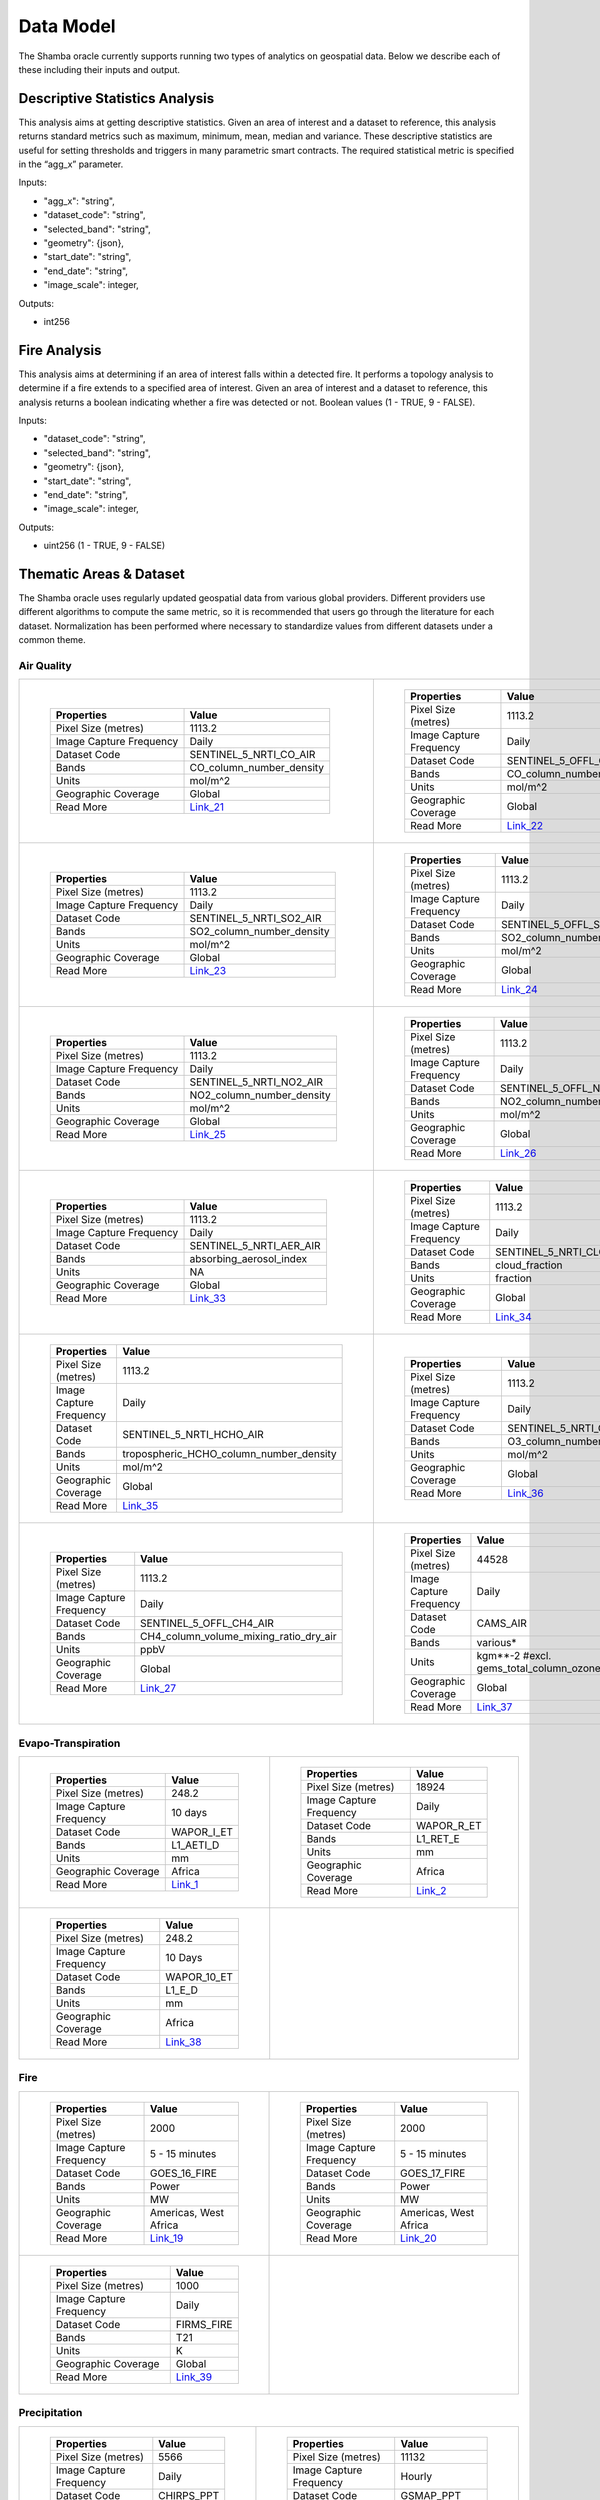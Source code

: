 ==========
Data Model
==========

The Shamba oracle currently supports running two types of analytics on geospatial data. Below we describe each of these including their inputs and output.


Descriptive Statistics Analysis
-------------------------------

This analysis aims at getting descriptive statistics. Given an area of interest and a dataset to reference, this analysis returns standard metrics such as maximum, minimum, mean, median and variance. These descriptive statistics are useful for setting thresholds and triggers in many parametric smart contracts. The required statistical metric is specified in the “agg_x” parameter.


Inputs:

- "agg_x": "string",
- "dataset_code": "string",
- "selected_band": "string",
- "geometry": {json},
- "start_date": "string",
- "end_date": "string",
- "image_scale": integer,

Outputs:

- int256

Fire Analysis
-------------

This analysis aims at determining if an area of interest falls within a detected fire. It performs a topology analysis to determine if a fire extends to a specified area of interest. Given an area of interest and a dataset to reference, this analysis returns a boolean indicating whether a fire was detected or not. Boolean values (1 - TRUE, 9 - FALSE).

Inputs:

- "dataset_code": "string",
- "selected_band": "string",
- "geometry": {json},
- "start_date": "string",
- "end_date": "string",
- "image_scale": integer,

Outputs:

- uint256 (1 - TRUE, 9 - FALSE)


Thematic Areas & Dataset
------------------------

The Shamba oracle uses regularly updated geospatial data from various global providers. Different providers use different algorithms to compute the same metric, so it is recommended that users go through the literature for each dataset. Normalization has been performed where necessary to standardize values from different datasets under a common theme.

Air Quality
^^^^^^^^^^^

.. list-table::
   
   
    *   - .. figure:: _static/Shamba_Dataset_Flyers_021.png
                
                
                ..

                +--------------------------+--------------------------+
                | Properties               | Value                    |
                +==========================+==========================+
                | Pixel Size (metres)      | 1113.2                   |
                +--------------------------+--------------------------+
                | Image Capture Frequency  | Daily                    |
                +--------------------------+--------------------------+
                | Dataset Code             | SENTINEL_5_NRTI_CO_AIR   |
                +--------------------------+--------------------------+
                | Bands                    | CO_column_number_density |
                +--------------------------+--------------------------+
                | Units                    | mol/m^2                  |
                +--------------------------+--------------------------+
                | Geographic Coverage      | Global                   |
                +--------------------------+--------------------------+
                | Read More                | Link_21_                 |
                +--------------------------+--------------------------+

        - .. figure:: _static/Shamba_Dataset_Flyers_022.png
                

                ..

                +--------------------------+--------------------------+
                | Properties               | Value                    |
                +==========================+==========================+
                | Pixel Size (metres)      | 1113.2                   |
                +--------------------------+--------------------------+
                | Image Capture Frequency  | Daily                    |
                +--------------------------+--------------------------+
                | Dataset Code             | SENTINEL_5_OFFL_CO_AIR   |
                +--------------------------+--------------------------+
                | Bands                    | CO_column_number_density |
                +--------------------------+--------------------------+
                | Units                    | mol/m^2                  |
                +--------------------------+--------------------------+
                | Geographic Coverage      | Global                   |
                +--------------------------+--------------------------+
                | Read More                | Link_22_                 |
                +--------------------------+--------------------------+
    
    *   - .. figure:: _static/Shamba_Dataset_Flyers_023.png
                
                
                ..

                +--------------------------+--------------------------+
                | Properties               | Value                    |
                +==========================+==========================+
                | Pixel Size (metres)      | 1113.2                   |
                +--------------------------+--------------------------+
                | Image Capture Frequency  | Daily                    |
                +--------------------------+--------------------------+
                | Dataset Code             | SENTINEL_5_NRTI_SO2_AIR  |
                +--------------------------+--------------------------+
                | Bands                    | SO2_column_number_density|
                +--------------------------+--------------------------+
                | Units                    | mol/m^2                  |
                +--------------------------+--------------------------+
                | Geographic Coverage      | Global                   |
                +--------------------------+--------------------------+
                | Read More                | Link_23_                 |
                +--------------------------+--------------------------+

        - .. figure:: _static/Shamba_Dataset_Flyers_024.png
                

                ..

                +--------------------------+--------------------------+
                | Properties               | Value                    |
                +==========================+==========================+
                | Pixel Size (metres)      | 1113.2                   |
                +--------------------------+--------------------------+
                | Image Capture Frequency  | Daily                    |
                +--------------------------+--------------------------+
                | Dataset Code             | SENTINEL_5_OFFL_SO2_AIR  |
                +--------------------------+--------------------------+
                | Bands                    | SO2_column_number_density|
                +--------------------------+--------------------------+
                | Units                    | mol/m^2                  |
                +--------------------------+--------------------------+
                | Geographic Coverage      | Global                   |
                +--------------------------+--------------------------+
                | Read More                | Link_24_                 |
                +--------------------------+--------------------------+

    *   - .. figure:: _static/Shamba_Dataset_Flyers_025.png
                
                
                ..

                +--------------------------+--------------------------+
                | Properties               | Value                    |
                +==========================+==========================+
                | Pixel Size (metres)      | 1113.2                   |
                +--------------------------+--------------------------+
                | Image Capture Frequency  | Daily                    |
                +--------------------------+--------------------------+
                | Dataset Code             | SENTINEL_5_NRTI_NO2_AIR  |
                +--------------------------+--------------------------+
                | Bands                    | NO2_column_number_density|
                +--------------------------+--------------------------+
                | Units                    | mol/m^2                  |
                +--------------------------+--------------------------+
                | Geographic Coverage      | Global                   |
                +--------------------------+--------------------------+
                | Read More                | Link_25_                 |
                +--------------------------+--------------------------+

        - .. figure:: _static/Shamba_Dataset_Flyers_026.png
                

                ..

                +--------------------------+--------------------------+
                | Properties               | Value                    |
                +==========================+==========================+
                | Pixel Size (metres)      | 1113.2                   |
                +--------------------------+--------------------------+
                | Image Capture Frequency  | Daily                    |
                +--------------------------+--------------------------+
                | Dataset Code             | SENTINEL_5_OFFL_NO2_AIR  |
                +--------------------------+--------------------------+
                | Bands                    | NO2_column_number_density|
                +--------------------------+--------------------------+
                | Units                    | mol/m^2                  |
                +--------------------------+--------------------------+
                | Geographic Coverage      | Global                   |
                +--------------------------+--------------------------+
                | Read More                | Link_26_                 |
                +--------------------------+--------------------------+

    *   - .. figure:: _static/Shamba_Dataset_Flyers_033.png
                
                
                ..

                +--------------------------+--------------------------+
                | Properties               | Value                    |
                +==========================+==========================+
                | Pixel Size (metres)      | 1113.2                   |
                +--------------------------+--------------------------+
                | Image Capture Frequency  | Daily                    |
                +--------------------------+--------------------------+
                | Dataset Code             | SENTINEL_5_NRTI_AER_AIR  |
                +--------------------------+--------------------------+
                | Bands                    | absorbing_aerosol_index  |
                +--------------------------+--------------------------+
                | Units                    | NA                       |
                +--------------------------+--------------------------+
                | Geographic Coverage      | Global                   |
                +--------------------------+--------------------------+
                | Read More                | Link_33_                 |
                +--------------------------+--------------------------+

        - .. figure:: _static/Shamba_Dataset_Flyers_034.png
                

                ..

                +--------------------------+--------------------------+
                | Properties               | Value                    |
                +==========================+==========================+
                | Pixel Size (metres)      | 1113.2                   |
                +--------------------------+--------------------------+
                | Image Capture Frequency  | Daily                    |
                +--------------------------+--------------------------+
                | Dataset Code             | SENTINEL_5_NRTI_CLOUD_AIR|
                +--------------------------+--------------------------+
                | Bands                    | cloud_fraction           |
                +--------------------------+--------------------------+
                | Units                    | fraction                 |
                +--------------------------+--------------------------+
                | Geographic Coverage      | Global                   |
                +--------------------------+--------------------------+
                | Read More                | Link_34_                 |
                +--------------------------+--------------------------+

    *   - .. figure:: _static/Shamba_Dataset_Flyers_035.png
                
                
                ..

                +--------------------------+----------------------------------------+
                | Properties               | Value                                  |
                +==========================+========================================+
                | Pixel Size (metres)      | 1113.2                                 |
                +--------------------------+----------------------------------------+
                | Image Capture Frequency  | Daily                                  |
                +--------------------------+----------------------------------------+
                | Dataset Code             | SENTINEL_5_NRTI_HCHO_AIR               |
                +--------------------------+----------------------------------------+
                | Bands                    | tropospheric_HCHO_column_number_density|
                +--------------------------+----------------------------------------+
                | Units                    | mol/m^2                                |
                +--------------------------+----------------------------------------+
                | Geographic Coverage      | Global                                 |
                +--------------------------+----------------------------------------+
                | Read More                | Link_35_                               |
                +--------------------------+----------------------------------------+

        - .. figure:: _static/Shamba_Dataset_Flyers_036.png
                

                ..

                +--------------------------+--------------------------+
                | Properties               | Value                    |
                +==========================+==========================+
                | Pixel Size (metres)      | 1113.2                   |
                +--------------------------+--------------------------+
                | Image Capture Frequency  | Daily                    |
                +--------------------------+--------------------------+
                | Dataset Code             | SENTINEL_5_NRTI_O3_AIR   |
                +--------------------------+--------------------------+
                | Bands                    | O3_column_number_density |
                +--------------------------+--------------------------+
                | Units                    | mol/m^2                  |
                +--------------------------+--------------------------+
                | Geographic Coverage      | Global                   |
                +--------------------------+--------------------------+
                | Read More                | Link_36_                 |
                +--------------------------+--------------------------+

    *   - .. figure:: _static/Shamba_Dataset_Flyers_027.png
                

                ..

                +--------------------------+----------------------------------------+
                | Properties               | Value                                  |
                +==========================+========================================+
                | Pixel Size (metres)      | 1113.2                                 |
                +--------------------------+----------------------------------------+
                | Image Capture Frequency  | Daily                                  |
                +--------------------------+----------------------------------------+
                | Dataset Code             | SENTINEL_5_OFFL_CH4_AIR                |
                +--------------------------+----------------------------------------+
                | Bands                    | CH4_column_volume_mixing_ratio_dry_air |
                +--------------------------+----------------------------------------+
                | Units                    | ppbV                                   |
                +--------------------------+----------------------------------------+
                | Geographic Coverage      | Global                                 |
                +--------------------------+----------------------------------------+
                | Read More                | Link_27_                               |
                +--------------------------+----------------------------------------+
                
        - .. figure:: _static/Shamba_Dataset_Flyers_037.png
                

                ..

                +---------------------------+------------------------------------------------+
                | Properties                | Value                                          |                                        
                +===========================+================================================+
                | Pixel Size (metres)       | 44528                                          |
                +---------------------------+------------------------------------------------+
                | Image Capture Frequency   | Daily                                          |
                +---------------------------+------------------------------------------------+
                | Dataset Code              | CAMS_AIR                                       |
                +---------------------------+------------------------------------------------+
                | Bands                     | various*                                       |
                +---------------------------+------------------------------------------------+
                | Units                     | kgm**-2 #excl. gems_total_column_ozone_surface |
                +---------------------------+------------------------------------------------+
                | Geographic Coverage       | Global                                         |
                +---------------------------+------------------------------------------------+
                | Read More                 | Link_37_                                       |
                +---------------------------+------------------------------------------------+

Evapo-Transpiration
^^^^^^^^^^^^^^^^^^^

.. list-table:: 

    *   - .. figure:: _static/Shamba_Dataset_Flyers_01.png
                
                
                ..

                +--------------------------+--------------------------+
                | Properties               | Value                    |
                +==========================+==========================+
                | Pixel Size (metres)      | 248.2                    |
                +--------------------------+--------------------------+
                | Image Capture Frequency  | 10 days                  |
                +--------------------------+--------------------------+
                | Dataset Code             | WAPOR_I_ET               |
                +--------------------------+--------------------------+
                | Bands                    | L1_AETI_D                |
                +--------------------------+--------------------------+
                | Units                    | mm                       |
                +--------------------------+--------------------------+
                | Geographic Coverage      | Africa                   |
                +--------------------------+--------------------------+
                | Read More                | Link_1_                  |
                +--------------------------+--------------------------+

        - .. figure:: _static/Shamba_Dataset_Flyers_02.png
                

                ..

                +--------------------------+--------------------------+
                | Properties               | Value                    |
                +==========================+==========================+
                | Pixel Size (metres)      | 18924                    |
                +--------------------------+--------------------------+
                | Image Capture Frequency  | Daily                    |
                +--------------------------+--------------------------+
                | Dataset Code             | WAPOR_R_ET               |
                +--------------------------+--------------------------+
                | Bands                    | L1_RET_E                 |
                +--------------------------+--------------------------+
                | Units                    | mm                       |
                +--------------------------+--------------------------+
                | Geographic Coverage      | Africa                   |
                +--------------------------+--------------------------+
                | Read More                | Link_2_                  |
                +--------------------------+--------------------------+
    
    
    *   - .. figure:: _static/Shamba_Dataset_Flyers_038.png
                

                ..

                +--------------------------+--------------------------+
                | Properties               | Value                    |
                +==========================+==========================+
                | Pixel Size (metres)      | 248.2                    |
                +--------------------------+--------------------------+
                | Image Capture Frequency  | 10 Days                  |
                +--------------------------+--------------------------+
                | Dataset Code             | WAPOR_10_ET              |
                +--------------------------+--------------------------+
                | Bands                    | L1_E_D                   |
                +--------------------------+--------------------------+
                | Units                    | mm                       |
                +--------------------------+--------------------------+
                | Geographic Coverage      | Africa                   |
                +--------------------------+--------------------------+
                | Read More                | Link_38_                 |
                +--------------------------+--------------------------+

        -

Fire
^^^^

.. list-table:: 

    *   - .. figure:: _static/Shamba_Dataset_Flyers_019.png
                

                ..

                +--------------------------+--------------------------+
                | Properties               | Value                    |
                +==========================+==========================+
                | Pixel Size (metres)      | 2000                     |
                +--------------------------+--------------------------+
                | Image Capture Frequency  | 5 - 15 minutes           |
                +--------------------------+--------------------------+
                | Dataset Code             | GOES_16_FIRE             |
                +--------------------------+--------------------------+
                | Bands                    | Power                    |
                +--------------------------+--------------------------+
                | Units                    | MW                       |
                +--------------------------+--------------------------+
                | Geographic Coverage      | Americas, West Africa    |
                +--------------------------+--------------------------+
                | Read More                | Link_19_                 |
                +--------------------------+--------------------------+
                
        - .. figure:: _static/Shamba_Dataset_Flyers_020.png
                

                ..

                +--------------------------+--------------------------+
                | Properties               | Value                    |
                +==========================+==========================+
                | Pixel Size (metres)      | 2000                     |
                +--------------------------+--------------------------+
                | Image Capture Frequency  | 5 - 15 minutes           |
                +--------------------------+--------------------------+
                | Dataset Code             | GOES_17_FIRE             |
                +--------------------------+--------------------------+
                | Bands                    | Power                    |
                +--------------------------+--------------------------+
                | Units                    | MW                       |
                +--------------------------+--------------------------+
                | Geographic Coverage      | Americas, West Africa    |
                +--------------------------+--------------------------+
                | Read More                | Link_20_                 |
                +--------------------------+--------------------------+

    *   - .. figure:: _static/Shamba_Dataset_Flyers_039.png
                

                ..

                +--------------------------+--------------------------+
                | Properties               | Value                    |
                +==========================+==========================+
                | Pixel Size (metres)      | 1000                     |
                +--------------------------+--------------------------+
                | Image Capture Frequency  | Daily                    |
                +--------------------------+--------------------------+
                | Dataset Code             | FIRMS_FIRE               |
                +--------------------------+--------------------------+
                | Bands                    | T21                      |
                +--------------------------+--------------------------+
                | Units                    | K                        |
                +--------------------------+--------------------------+
                | Geographic Coverage      | Global                   |
                +--------------------------+--------------------------+
                | Read More                | Link_39_                 |
                +--------------------------+--------------------------+

        -
                
Precipitation
^^^^^^^^^^^^^

.. list-table:: 
  
    *   - .. figure:: _static/Shamba_Dataset_Flyers_06.png
                

                ..

                +--------------------------+--------------------------+
                | Properties               | Value                    |
                +==========================+==========================+
                | Pixel Size (metres)      | 5566                     |
                +--------------------------+--------------------------+
                | Image Capture Frequency  | Daily                    |
                +--------------------------+--------------------------+
                | Dataset Code             | CHIRPS_PPT               |
                +--------------------------+--------------------------+
                | Bands                    | Precipitation            |
                +--------------------------+--------------------------+
                | Units                    | mm/day                   |
                +--------------------------+--------------------------+
                | Geographic Coverage      | Global                   |
                +--------------------------+--------------------------+
                | Read More                | Link_6_                  |
                +--------------------------+--------------------------+
                
        - .. figure:: _static/Shamba_Dataset_Flyers_07.png
                

                ..

                +--------------------------+--------------------------+
                | Properties               | Value                    |
                +==========================+==========================+
                | Pixel Size (metres)      | 11132                    |
                +--------------------------+--------------------------+
                | Image Capture Frequency  | Hourly                   |
                +--------------------------+--------------------------+
                | Dataset Code             | GSMAP_PPT                |
                +--------------------------+--------------------------+
                | Bands                    | hourlyPrecipRate         |
                +--------------------------+--------------------------+
                | Units                    | NA                       |
                +--------------------------+--------------------------+
                | Geographic Coverage      | Global                   |
                +--------------------------+--------------------------+
                | Read More                | Link_7_                  |
                +--------------------------+--------------------------+
                
    *   - .. figure:: _static/Shamba_Dataset_Flyers_028.png
                

                ..

                +--------------------------+--------------------------+
                | Properties               | Value                    |
                +==========================+==========================+
                | Pixel Size (metres)      | 4638.3                   |
                +--------------------------+--------------------------+
                | Image Capture Frequency  | 10 days                  |
                +--------------------------+--------------------------+
                | Dataset Code             | GRIDMET                  |
                +--------------------------+--------------------------+
                | Bands                    | pdsi                     |
                +--------------------------+--------------------------+
                | Units                    | NA                       |
                +--------------------------+--------------------------+
                | Geographic Coverage      | USA                      |
                +--------------------------+--------------------------+
                | Read More                | Link_28_                 |
                +--------------------------+--------------------------+

        - .. figure:: _static/Shamba_Dataset_Flyers_044.png
                

                ..

                +--------------------------+--------------------------+
                | Properties               | Value                    |
                +==========================+==========================+
                | Pixel Size (metres)      | 4638.3                   |
                +--------------------------+--------------------------+
                | Image Capture Frequency  | Daily                    |
                +--------------------------+--------------------------+
                | Dataset Code             | PRISM_PPT_TEMP           |
                +--------------------------+--------------------------+
                | Bands                    | ppt, tmean               |
                +--------------------------+--------------------------+
                | Units                    | mm, °C                   |
                +--------------------------+--------------------------+
                | Geographic Coverage      | USA                      |
                +--------------------------+--------------------------+
                | Read More                | Link_44_                 |
                +--------------------------+--------------------------+


Soil Moisture
^^^^^^^^^^^^^

.. list-table:: 

    *   - .. figure:: _static/Shamba_Dataset_Flyers_08.png
                

                ..

                +--------------------------+--------------------------+
                | Properties               | Value                    |
                +==========================+==========================+
                | Pixel Size (metres)      | 10000                    |
                +--------------------------+--------------------------+
                | Image Capture Frequency  | Monthly                  |
                +--------------------------+--------------------------+
                | Dataset Code             | SMAP_SM                  |
                +--------------------------+--------------------------+
                | Bands                    | ssm                      |
                +--------------------------+--------------------------+
                | Units                    | mm                       |
                +--------------------------+--------------------------+
                | Geographic Coverage      | Global                   |
                +--------------------------+--------------------------+
                | Read More                | Link_8_                  |
                +--------------------------+--------------------------+
        -

Temperature
^^^^^^^^^^^

.. list-table:: 

    *   - .. figure:: _static/Shamba_Dataset_Flyers_044.png
                

                ..

                +--------------------------+--------------------------+
                | Properties               | Value                    |
                +==========================+==========================+
                | Pixel Size (metres)      | 4638.3                   |
                +--------------------------+--------------------------+
                | Image Capture Frequency  | Daily                    |
                +--------------------------+--------------------------+
                | Dataset Code             | PRISM_PPT_TEMP           |
                +--------------------------+--------------------------+
                | Bands                    | ppt, tmean               |
                +--------------------------+--------------------------+
                | Units                    | mm, °C                   |
                +--------------------------+--------------------------+
                | Geographic Coverage      | USA                      |
                +--------------------------+--------------------------+
                | Read More                | Link_44_                 |
                +--------------------------+--------------------------+
                
        - .. figure:: _static/Shamba_Dataset_Flyers_049.png
                

                ..

                +--------------------------+-----------------------------------------------+
                | Properties               | Value                                         |
                +==========================+===============================================+
                | Pixel Size (metres)      | 27830                                         |
                +--------------------------+-----------------------------------------------+
                | Image Capture Frequency  | Daily                                         |
                +--------------------------+-----------------------------------------------+
                | Dataset Code             | ERA5_PPT_AIRTEMP                              |
                +--------------------------+-----------------------------------------------+
                | Bands                    | mean_2m_air_temperature, total_precipitation  |
                +--------------------------+-----------------------------------------------+
                | Units                    | K, m                                          |
                +--------------------------+-----------------------------------------------+
                | Geographic Coverage      | Global                                        |
                +--------------------------+-----------------------------------------------+
                | Read More                | Link_49_                                      |
                +--------------------------+-----------------------------------------------+

    *   - .. figure:: _static/Shamba_Dataset_Flyers_047.png
                

                ..

                +--------------------------+--------------------------+
                | Properties               | Value                    |
                +==========================+==========================+
                | Pixel Size (metres)      | 4638.3                   |
                +--------------------------+--------------------------+
                | Image Capture Frequency  | Daily                    |
                +--------------------------+--------------------------+
                | Dataset Code             | GCOM_S_TEMP              |
                +--------------------------+--------------------------+
                | Bands                    | SST_AVE                  |
                +--------------------------+--------------------------+
                | Units                    | °C                       |
                +--------------------------+--------------------------+
                | Geographic Coverage      | Global                   |
                +--------------------------+--------------------------+
                | Read More                | Link_47_                 |
                +--------------------------+--------------------------+
                
        - .. figure:: _static/Shamba_Dataset_Flyers_048.png

                ..

                +--------------------------+--------------------------+
                | Properties               | Value                    |
                +==========================+==========================+
                | Pixel Size (metres)      | 4638.3                   |
                +--------------------------+--------------------------+
                | Image Capture Frequency  | Daily                    |
                +--------------------------+--------------------------+
                | Dataset Code             | GCOM_L_TEMP              |
                +--------------------------+--------------------------+
                | Bands                    | LST_AVE                  |
                +--------------------------+--------------------------+
                | Units                    | °C                       |
                +--------------------------+--------------------------+
                | Geographic Coverage      | Global                   |
                +--------------------------+--------------------------+
                | Read More                | Link_48_                 |
                +--------------------------+--------------------------+
                
Vegetation
^^^^^^^^^^

.. list-table:: 

    *   - .. figure:: _static/Shamba_Dataset_Flyers_04.png
                
                ..

                +--------------------------+--------------------------+
                | Properties               | Value                    |
                +==========================+==========================+
                | Pixel Size (metres)      | 10                       |
                +--------------------------+--------------------------+
                | Image Capture Frequency  | 5 days                   |
                +--------------------------+--------------------------+
                | Dataset Code             | SENTINEL_2_VEG           |
                +--------------------------+--------------------------+
                | Bands                    | NDVI, EVI                |
                +--------------------------+--------------------------+
                | Units                    | NA                       |
                +--------------------------+--------------------------+
                | Geographic Coverage      | Global                   |
                +--------------------------+--------------------------+
                | Read More                | Link_4_                  |
                +--------------------------+--------------------------+
                        
        
        - .. figure:: _static/Shamba_Dataset_Flyers_060.png
                
                ..

                +--------------------------+-----------------------------+
                | Properties               | Value                       |
                +==========================+=============================+
                | Pixel Size (metres)      | 1000                        |
                +--------------------------+-----------------------------+
                | Image Capture Frequency  | Daily                       |
                +--------------------------+-----------------------------+
                | Dataset Code             | VIIRS_VI                    |
                +--------------------------+-----------------------------+
                | Bands                    | NDVI, EVI                   |
                +--------------------------+-----------------------------+
                | Units                    | NA                          |
                +--------------------------+-----------------------------+
                | Geographic Coverage      | Global                      |
                +--------------------------+-----------------------------+
                | Read More                | Link_60_                    |
                +--------------------------+-----------------------------+
                
        
    *   - .. figure:: _static/Shamba_Dataset_Flyers_015.png
                
                ..

                +--------------------------+--------------------------+
                | Properties               | Value                    |
                +==========================+==========================+
                | Pixel Size (metres)      | 500                      |
                +--------------------------+--------------------------+
                | Image Capture Frequency  | 16 days                  |
                +--------------------------+--------------------------+
                | Dataset Code             | VIIRS_16_VEG             |
                +--------------------------+--------------------------+
                | Bands                    | NDVI, EVI, EVI2          |
                +--------------------------+--------------------------+
                | Units                    | NA                       |
                +--------------------------+--------------------------+
                | Geographic Coverage      | Global                   |
                +--------------------------+--------------------------+
                | Read More                | Link_15_                 |
                +--------------------------+--------------------------+

        - .. figure:: _static/Shamba_Dataset_Flyers_061.png
                
                ..

                +--------------------------+--------------------------+
                | Properties               | Value                    |
                +==========================+==========================+
                | Pixel Size (metres)      | 1000                     |
                +--------------------------+--------------------------+
                | Image Capture Frequency  | Monthly                  |
                +--------------------------+--------------------------+
                | Dataset Code             | VIIRS_VCI_VEG            |
                +--------------------------+--------------------------+
                | Bands                    | VCI                      |
                +--------------------------+--------------------------+
                | Units                    | Percent                  |
                +--------------------------+--------------------------+
                | Geographic Coverage      | Global                   |
                +--------------------------+--------------------------+
                | Read More                | Link_61_                 |
                +--------------------------+--------------------------+
                   
    *   - .. figure:: _static/Shamba_Dataset_Flyers_056.png
                
                ..

                +--------------------------+--------------------------+
                | Properties               | Value                    |
                +==========================+==========================+
                | Pixel Size (metres)      | 5566                     |
                +--------------------------+--------------------------+
                | Image Capture Frequency  | Daily                    |
                +--------------------------+--------------------------+
                | Dataset Code             | AVHRR_NDVI_VEG           |
                +--------------------------+--------------------------+
                | Bands                    | NDVI                     |
                +--------------------------+--------------------------+
                | Units                    | NA                       |
                +--------------------------+--------------------------+
                | Geographic Coverage      | Global                   |
                +--------------------------+--------------------------+
                | Read More                | Link_56_                 |
                +--------------------------+--------------------------+
                
        - .. figure:: _static/Shamba_Dataset_Flyers_057.png
                
                ..

                +--------------------------+--------------------------+
                | Properties               | Value                    |
                +==========================+==========================+
                | Pixel Size (metres)      | 4000                     |
                +--------------------------+--------------------------+
                | Image Capture Frequency  | Daily                    |
                +--------------------------+--------------------------+
                | Dataset Code             | KBDI_VEG                 |
                +--------------------------+--------------------------+
                | Bands                    | KBDI                     |
                +--------------------------+--------------------------+
                | Units                    | NA                       |
                +--------------------------+--------------------------+
                | Geographic Coverage      | Global                   |
                +--------------------------+--------------------------+
                | Read More                | Link_57_                 |
                +--------------------------+--------------------------+

Weather
^^^^^^^

.. list-table:: 

    *   - .. figure:: _static/Shamba_Dataset_Flyers_059.png
                
                ..

                +--------------------------+--------------------------------------+
                | Properties               | Value                                |
                +==========================+======================================+
                | Pixel Size (metres)      | 2500                                 |
                +--------------------------+--------------------------------------+
                | Image Capture Frequency  | Daily                                |
                +--------------------------+--------------------------------------+
                | Dataset Code             | RTMA_WEATHER                         |
                +--------------------------+--------------------------------------+
                | Bands                    | PRES, TMP, SPFH, WDIR,  WIND, TCDC   |
                +--------------------------+--------------------------------------+
                | Units                    | Pa, °C, kg/kg, deg true, m/s, percent|
                +--------------------------+--------------------------------------+
                | Geographic Coverage      | Global                               |
                +--------------------------+--------------------------------------+
                | Read More                | Link_59_                             |
                +--------------------------+--------------------------------------+
                
        -
                
.. _Link_3: https://lpdaac.usgs.gov/products/mod16a2v006/
.. _Link_4: https://earth.esa.int/web/sentinel/user-guides/sentinel-2-msi/product-types/level-2a
.. _Link_1: https://wapor.apps.fao.org/catalog/WAPOR_2/1/L1_AETI_D
.. _Link_2: https://wapor.apps.fao.org/catalog/WAPOR_2/1/L1_RET_E
.. _Link_7: https://sharaku.eorc.jaxa.jp/GSMaP/
.. _Link_8: https://gimms.gsfc.nasa.gov/SMOS/SMAP/
.. _Link_6: https://chc.ucsb.edu/data/chirps
.. _Link_10: https://lpdaac.usgs.gov/products/myd11a1v061/
.. _Link_11: https://lpdaac.usgs.gov/products/mcd15a3hv061/
.. _Link_9: https://lpdaac.usgs.gov/products/mod11a1v061/
.. _Link_12: https://lpdaac.usgs.gov/products/mod13q1v061/
.. _Link_13: https://lpdaac.usgs.gov/products/myd13q1v061/
.. _Link_14: https://lpdaac.usgs.gov/products/myd15a2hv061/
.. _Link_17: https://lpdaac.usgs.gov/products/myd14a1v006/
.. _Link_18: https://lpdaac.usgs.gov/products/myd14a1v006/
.. _Link_19: https://data.noaa.gov/dataset/dataset/noaa-goes-r-series-advanced-baseline-imager-abi-level-2-fire-hot-spot-characterization-fdc
.. _Link_15: https://lpdaac.usgs.gov/products/vnp13a1v001/
.. _Link_20: https://data.noaa.gov/dataset/dataset/noaa-goes-r-series-advanced-baseline-imager-abi-level-2-fire-hot-spot-characterization-fdc
.. _Link_21: https://sentinel.esa.int/web/sentinel/user-guides/sentinel-5p-tropomi
.. _Link_22: https://sentinel.esa.int/web/sentinel/user-guides/sentinel-5p-tropomi
.. _Link_23: https://sentinel.esa.int/web/sentinel/user-guides/sentinel-5p-tropomi
.. _Link_24: https://sentinel.esa.int/web/sentinel/user-guides/sentinel-5p-tropomi
.. _Link_25: https://sentinel.esa.int/web/sentinel/user-guides/sentinel-5p-tropomi
.. _Link_26: https://sentinel.esa.int/web/sentinel/user-guides/sentinel-5p-tropomi
.. _Link_27: https://sentinel.esa.int/web/sentinel/user-guides/sentinel-5p-tropomi
.. _Link_28: https://www.climatologylab.org/gridmet.html
.. _Link_31: https://lpdaac.usgs.gov/products/myd17a2hv006/
.. _Link_32: https://lpdaac.usgs.gov/products/mod17a2hv006/
.. _Link_39:  https://www.earthdata.nasa.gov/learn/find-data/near-real-time/firms
.. _Link_40:  https://www.tandfonline.com/doi/abs/10.1080/01431160210153129
.. _Link_41:  https://www.tandfonline.com/doi/abs/10.1080/01431160210153129
.. _Link_50:  https://www.sciencedirect.com/science/article/abs/pii/S0034425702000962
.. _Link_51:  https://www.sciencedirect.com/science/article/abs/pii/S0034425702000962
.. _Link_52:  https://www.sciencedirect.com/science/article/abs/pii/S0034425702000962
.. _Link_53:  https://www.sciencedirect.com/science/article/abs/pii/S0034425702000962
.. _Link_54:  https://www.sciencedirect.com/science/article/abs/pii/S0034425796000673
.. _Link_55:  https://www.sciencedirect.com/science/article/abs/pii/S0034425796000673
.. _Link_56:  https://www.ncei.noaa.gov/metadata/geoportal/rest/metadata/item/gov.noaa.ncdc:C01558/html
.. _Link_57:  http://wtlab.iis.u-tokyo.ac.jp/DMEWS/
.. _Link_33:  https://sentinel.esa.int/web/sentinel/user-guides/sentinel-5p-tropomi
.. _Link_34:  https://sentinel.esa.int/web/sentinel/user-guides/sentinel-5p-tropomi
.. _Link_35:  https://sentinel.esa.int/web/sentinel/user-guides/sentinel-5p-tropomi
.. _Link_36:  https://sentinel.esa.int/web/sentinel/user-guides/sentinel-5p-tropomi
.. _Link_42:  https://ieeexplore.ieee.org/document/399618
.. _Link_43:  https://ieeexplore.ieee.org/document/399618
.. _Link_44:  https://www.prism.oregonstate.edu/documents/PRISM_datasets.pdf
.. _Link_49:  https://cds.climate.copernicus.eu/#!/home
.. _Link_47:  https://suzaku.eorc.jaxa.jp/GCOM/index.html
.. _Link_48:  https://suzaku.eorc.jaxa.jp/GCOM/index.html
.. _Link_37:  https://apps.ecmwf.int/datasets/data/cams-nrealtime/levtype=sfc/
.. _Link_59:  https://www.nco.ncep.noaa.gov/pmb/products/rtma/
.. _Link_45:  https://nsidc.org/data/MYD10A1/versions/6
.. _Link_46:  https://nsidc.org/data/MOD10A1/versions/6
.. _Link_61:  https://www.droughtmanagement.info/vegetation-condition-index-vci/
.. _Link_60: _https://lpdaac.usgs.gov/products/vnp09gav001/
.. _Link_38:  https://wapor.apps.fao.org/catalog/WAPOR_2/1/L1_E_D